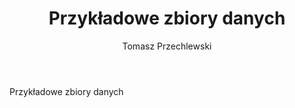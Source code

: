 #+TITLE: Przykładowe zbiory danych
#+AUTHOR: Tomasz Przechlewski
#+EMAIL: looseheadprop1 at gmail dot com
#+INFOJS_OPT: view:info
#+BABEL: :session *R* :cache yes :results output graphics :exports both :tangle yes 

Przykładowe zbiory danych
